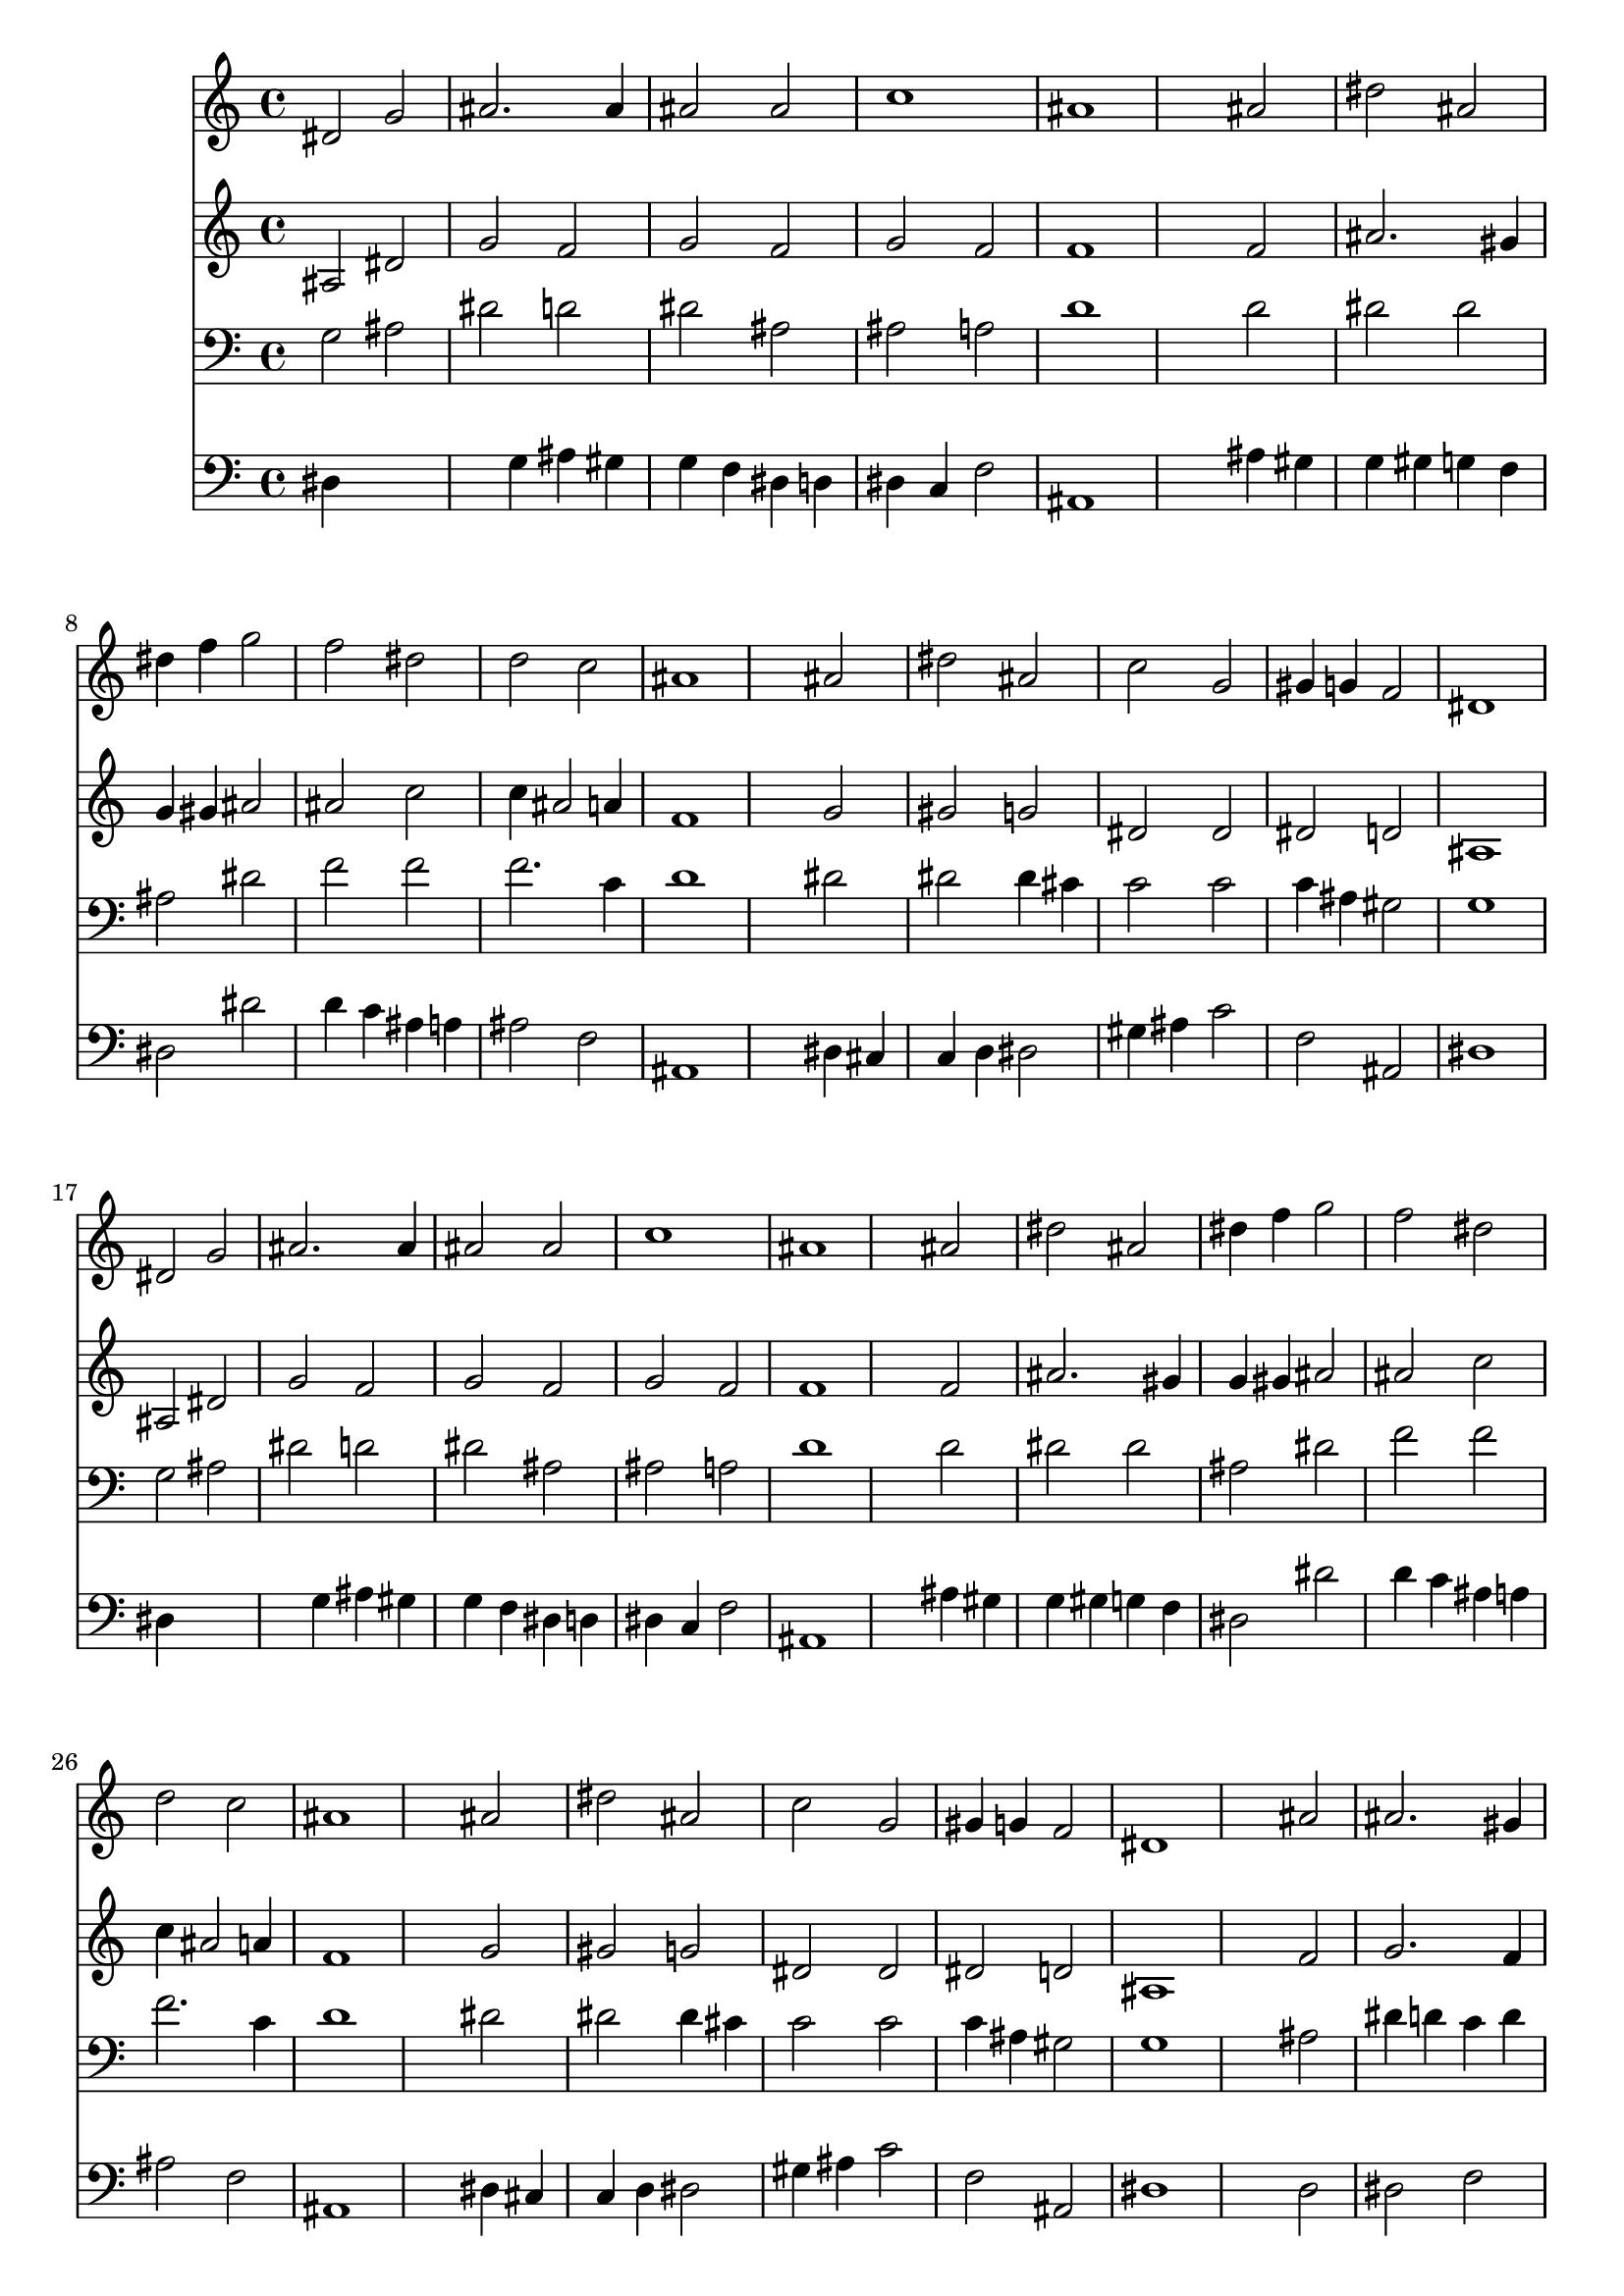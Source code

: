 % Lily was here -- automatically converted by /usr/local/lilypond/usr/bin/midi2ly from 014007b_.mid
\version "2.10.0"


trackAchannelA =  {
  
  \time 4/4 
  

  \key ees \major
  
  \tempo 4 = 185 
  
}

trackA = <<
  \context Voice = channelA \trackAchannelA
>>


trackBchannelA = \relative c {
  
  % [SEQUENCE_TRACK_NAME] Instrument 1
  dis'2 g |
  % 2
  ais2. ais4 |
  % 3
  ais2 ais |
  % 4
  c1 |
  % 5
  ais |
  % 6
  s2 ais |
  % 7
  dis ais |
  % 8
  dis4 f g2 |
  % 9
  f dis |
  % 10
  d c |
  % 11
  ais1 |
  % 12
  s2 ais |
  % 13
  dis ais |
  % 14
  c g |
  % 15
  gis4 g f2 |
  % 16
  dis1 |
  % 17
  dis2 g |
  % 18
  ais2. ais4 |
  % 19
  ais2 ais |
  % 20
  c1 |
  % 21
  ais |
  % 22
  s2 ais |
  % 23
  dis ais |
  % 24
  dis4 f g2 |
  % 25
  f dis |
  % 26
  d c |
  % 27
  ais1 |
  % 28
  s2 ais |
  % 29
  dis ais |
  % 30
  c g |
  % 31
  gis4 g f2 |
  % 32
  dis1 |
  % 33
  s2 ais' |
  % 34
  ais2. gis4 |
  % 35
  g2 f |
  % 36
  dis1 |
  % 37
  s2 ais' |
  % 38
  ais2. gis4 |
  % 39
  g2 f |
  % 40
  dis1 |
  % 41
  s2 f |
  % 42
  g gis |
  % 43
  g1 |
  % 44
  s2 ais |
  % 45
  c d |
  % 46
  dis dis4 f |
  % 47
  g2 f |
  % 48
  dis ais |
  % 49
  dis ais |
  % 50
  c g |
  % 51
  gis4 g f2 |
  % 52
  dis1 |
  % 53
  
}

trackB = <<
  \context Voice = channelA \trackBchannelA
>>


trackCchannelA =  {
  
  % [SEQUENCE_TRACK_NAME] Instrument 2
  
}

trackCchannelB = \relative c {
  ais'2 dis |
  % 2
  g f |
  % 3
  g f |
  % 4
  g f |
  % 5
  f1 |
  % 6
  s2 f |
  % 7
  ais2. gis4 |
  % 8
  g gis ais2 |
  % 9
  ais c |
  % 10
  c4 ais2 a4 |
  % 11
  f1 |
  % 12
  s2 g |
  % 13
  gis g |
  % 14
  dis dis |
  % 15
  dis d |
  % 16
  ais1 |
  % 17
  ais2 dis |
  % 18
  g f |
  % 19
  g f |
  % 20
  g f |
  % 21
  f1 |
  % 22
  s2 f |
  % 23
  ais2. gis4 |
  % 24
  g gis ais2 |
  % 25
  ais c |
  % 26
  c4 ais2 a4 |
  % 27
  f1 |
  % 28
  s2 g |
  % 29
  gis g |
  % 30
  dis dis |
  % 31
  dis d |
  % 32
  ais1 |
  % 33
  s2 f' |
  % 34
  g2. f4 |
  % 35
  ais, c d2 |
  % 36
  c1 |
  % 37
  s2 d4 dis |
  % 38
  f2 f |
  % 39
  f4 dis2 d4 |
  % 40
  ais1 |
  % 41
  s2 d |
  % 42
  dis2. d4 |
  % 43
  dis1 |
  % 44
  s2 g |
  % 45
  g4 f f g |
  % 46
  g2 g4 gis |
  % 47
  ais2. gis4 |
  % 48
  g2 g4 gis |
  % 49
  ais gis ais g |
  % 50
  gis2 dis |
  % 51
  dis d |
  % 52
  ais1 |
  % 53
  
}

trackC = <<
  \context Voice = channelA \trackCchannelA
  \context Voice = channelB \trackCchannelB
>>


trackDchannelA =  {
  
  % [SEQUENCE_TRACK_NAME] Instrument 3
  
}

trackDchannelB = \relative c {
  g'2 ais |
  % 2
  dis d |
  % 3
  dis ais |
  % 4
  ais a |
  % 5
  d1 |
  % 6
  s2 d |
  % 7
  dis dis |
  % 8
  ais dis |
  % 9
  f f |
  % 10
  f2. c4 |
  % 11
  d1 |
  % 12
  s2 dis |
  % 13
  dis dis4 cis |
  % 14
  c2 c |
  % 15
  c4 ais gis2 |
  % 16
  g1 |
  % 17
  g2 ais |
  % 18
  dis d |
  % 19
  dis ais |
  % 20
  ais a |
  % 21
  d1 |
  % 22
  s2 d |
  % 23
  dis dis |
  % 24
  ais dis |
  % 25
  f f |
  % 26
  f2. c4 |
  % 27
  d1 |
  % 28
  s2 dis |
  % 29
  dis dis4 cis |
  % 30
  c2 c |
  % 31
  c4 ais gis2 |
  % 32
  g1 |
  % 33
  s2 ais |
  % 34
  dis4 d c d |
  % 35
  dis2 ais4 gis |
  % 36
  g1 |
  % 37
  s2 ais |
  % 38
  ais4 c d2 |
  % 39
  ais4 c2 ais4 |
  % 40
  g1 |
  % 41
  s2 ais |
  % 42
  ais c4 gis |
  % 43
  ais1 |
  % 44
  s2 dis |
  % 45
  dis d |
  % 46
  c dis |
  % 47
  dis d |
  % 48
  dis dis |
  % 49
  ais dis |
  % 50
  dis2. c4 |
  % 51
  c ais gis2 |
  % 52
  g1 |
  % 53
  
}

trackD = <<

  \clef bass
  
  \context Voice = channelA \trackDchannelA
  \context Voice = channelB \trackDchannelB
>>


trackEchannelA =  {
  
  % [SEQUENCE_TRACK_NAME] Instrument 4
  
}

trackEchannelB = \relative c {
  dis4*5 g4 ais gis |
  % 3
  g f dis d |
  % 4
  dis c f2 |
  % 5
  ais,1 |
  % 6
  s2 ais'4 gis |
  % 7
  g gis g f |
  % 8
  dis2 dis' |
  % 9
  d4 c ais a |
  % 10
  ais2 f |
  % 11
  ais,1 |
  % 12
  s2 dis4 cis |
  % 13
  c d dis2 |
  % 14
  gis4 ais c2 |
  % 15
  f, ais, |
  % 16
  dis1 |
  % 17
  dis4*5 g4 ais gis |
  % 19
  g f dis d |
  % 20
  dis c f2 |
  % 21
  ais,1 |
  % 22
  s2 ais'4 gis |
  % 23
  g gis g f |
  % 24
  dis2 dis' |
  % 25
  d4 c ais a |
  % 26
  ais2 f |
  % 27
  ais,1 |
  % 28
  s2 dis4 cis |
  % 29
  c d dis2 |
  % 30
  gis4 ais c2 |
  % 31
  f, ais, |
  % 32
  dis1 |
  % 33
  s2 d |
  % 34
  dis f |
  % 35
  g4 gis ais ais, |
  % 36
  c1 |
  % 37
  s2 g' |
  % 38
  d4 c ais2 |
  % 39
  dis4 c gis ais |
  % 40
  dis1 |
  % 41
  s2 ais'4 gis |
  % 42
  g2 f |
  % 43
  dis1 |
  % 44
  s2 dis' |
  % 45
  a b |
  % 46
  c c |
  % 47
  g4 gis ais2 |
  % 48
  c, dis4 f |
  % 49
  g f g dis |
  % 50
  gis, ais c2 |
  % 51
  f ais, |
  % 52
  dis1 |
  % 53
  
}

trackE = <<

  \clef bass
  
  \context Voice = channelA \trackEchannelA
  \context Voice = channelB \trackEchannelB
>>


\score {
  <<
    \context Staff=trackB \trackB
    \context Staff=trackC \trackC
    \context Staff=trackD \trackD
    \context Staff=trackE \trackE
  >>
}
